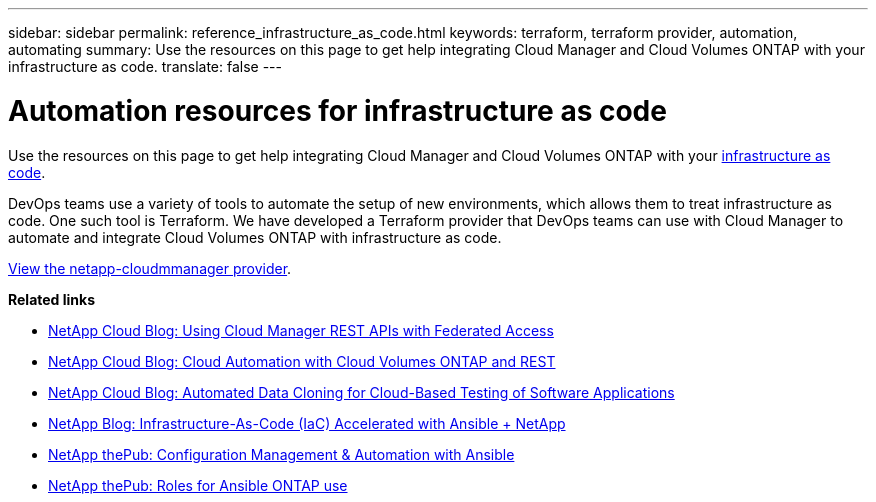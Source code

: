 ---
sidebar: sidebar
permalink: reference_infrastructure_as_code.html
keywords: terraform, terraform provider, automation, automating
summary: Use the resources on this page to get help integrating Cloud Manager and Cloud Volumes ONTAP with your infrastructure as code.
translate: false
---

= Automation resources for infrastructure as code
:hardbreaks:
:nofooter:
:icons: font
:linkattrs:
:imagesdir: ./media/

[.lead]
Use the resources on this page to get help integrating Cloud Manager and Cloud Volumes ONTAP with your https://www.netapp.com/us/info/what-is-infrastructure-as-code-iac.aspx[infrastructure as code^].

DevOps teams use a variety of tools to automate the setup of new environments, which allows them to treat infrastructure as code. One such tool is Terraform. We have developed a Terraform provider that DevOps teams can use with Cloud Manager to automate and integrate Cloud Volumes ONTAP with infrastructure as code.

https://registry.terraform.io/providers/NetApp/netapp-cloudmanager/latest[View the netapp-cloudmmanager provider^].

*Related links*

* https://cloud.netapp.com/blog/using-cloud-manager-rest-apis-with-federated-access[NetApp Cloud Blog: Using Cloud Manager REST APIs with Federated Access^]
* https://cloud.netapp.com/blog/cloud-automation-with-cloud-volumes-ontap-rest[NetApp Cloud Blog: Cloud Automation with Cloud Volumes ONTAP and REST^]
* https://cloud.netapp.com/blog/automated-data-cloning-for-cloud-based-testing[NetApp Cloud Blog: Automated Data Cloning for Cloud-Based Testing of Software Applications^]
* https://blog.netapp.com/infrastructure-as-code-accelerated-with-ansible-netapp/[NetApp Blog: Infrastructure-As-Code (IaC) Accelerated with Ansible + NetApp^]
* https://netapp.io/configuration-management-and-automation/[NetApp thePub: Configuration Management & Automation with Ansible^]
* https://netapp.io/2019/03/25/simplicity-at-its-finest-roles-for-ansible-ontap-use/[NetApp thePub: Roles for Ansible ONTAP use^]
